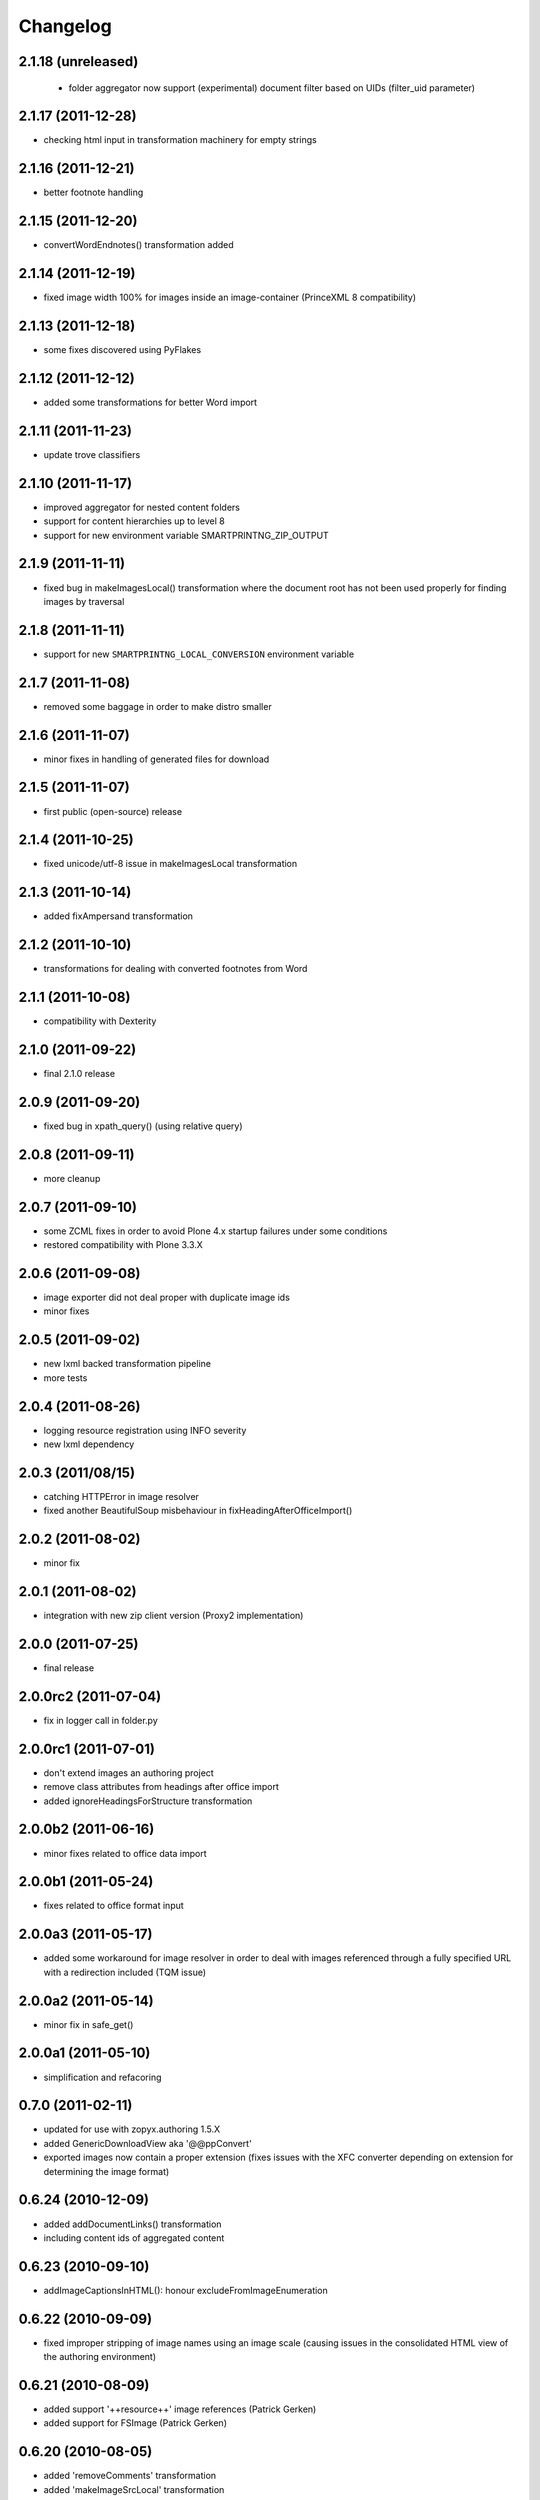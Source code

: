 Changelog
=========

2.1.18 (unreleased)
-------------------
 - folder aggregator now support (experimental) document filter
   based on UIDs (filter_uid parameter)

2.1.17 (2011-12-28)
-------------------
- checking html input in transformation machinery for empty strings

2.1.16 (2011-12-21)
-------------------
- better footnote handling

2.1.15 (2011-12-20)
-------------------
- convertWordEndnotes() transformation added

2.1.14 (2011-12-19)
-------------------
- fixed image width 100% for images inside an image-container
  (PrinceXML 8 compatibility)

2.1.13 (2011-12-18)
-------------------
- some fixes discovered using PyFlakes

2.1.12 (2011-12-12)
-------------------
- added some transformations for better
  Word import

2.1.11 (2011-11-23)
-------------------
- update trove classifiers

2.1.10 (2011-11-17)
-------------------
- improved aggregator for nested content folders
- support for content hierarchies up to level 8
- support for new environment variable SMARTPRINTNG_ZIP_OUTPUT

2.1.9 (2011-11-11)
------------------
- fixed bug in makeImagesLocal() transformation
  where the document root has not been used properly
  for finding images by traversal 

2.1.8 (2011-11-11)
------------------
- support for new ``SMARTPRINTNG_LOCAL_CONVERSION`` environment
  variable

2.1.7 (2011-11-08)
------------------
- removed some baggage in order to make distro smaller

2.1.6 (2011-11-07)
------------------
- minor fixes in handling of generated files for download 

2.1.5 (2011-11-07)
------------------
- first public (open-source) release

2.1.4 (2011-10-25)
------------------
- fixed unicode/utf-8 issue in makeImagesLocal transformation

2.1.3 (2011-10-14)
------------------
- added fixAmpersand transformation

2.1.2 (2011-10-10)
------------------
- transformations for dealing with converted footnotes from Word

2.1.1 (2011-10-08)
------------------
- compatibility with Dexterity

2.1.0 (2011-09-22)
------------------
- final 2.1.0 release

2.0.9 (2011-09-20)
------------------
- fixed bug in xpath_query() (using relative query)

2.0.8 (2011-09-11)
------------------
- more cleanup

2.0.7 (2011-09-10)
------------------
- some ZCML fixes in order to avoid Plone 4.x startup failures under
  some conditions
- restored compatibility with Plone 3.3.X

2.0.6 (2011-09-08)
------------------
- image exporter did not deal proper with duplicate image ids
- minor fixes

2.0.5 (2011-09-02)
------------------
- new lxml backed transformation pipeline 
- more tests

2.0.4 (2011-08-26)
------------------
- logging resource registration using INFO severity
- new lxml dependency

2.0.3 (2011/08/15)
------------------
- catching HTTPError in image resolver
- fixed another BeautifulSoup misbehaviour in fixHeadingAfterOfficeImport()

2.0.2 (2011-08-02)
------------------
- minor fix

2.0.1 (2011-08-02)
------------------
- integration with new zip client version (Proxy2 implementation)

2.0.0 (2011-07-25)
---------------------
* final release

2.0.0rc2 (2011-07-04)
---------------------
* fix in logger call in folder.py

2.0.0rc1 (2011-07-01)
---------------------
* don't extend images an authoring project
* remove class attributes from headings after office import
* added ignoreHeadingsForStructure transformation

2.0.0b2 (2011-06-16)
--------------------
* minor fixes related to office data import

2.0.0b1 (2011-05-24)
--------------------
* fixes related to office format input

2.0.0a3 (2011-05-17)
--------------------
* added some workaround for image resolver in order to deal with images
  referenced through a fully specified URL with a redirection included
  (TQM issue)

2.0.0a2 (2011-05-14)
--------------------
* minor fix in safe_get()

2.0.0a1 (2011-05-10)
--------------------
* simplification and refacoring

0.7.0 (2011-02-11)
-------------------
* updated for use with zopyx.authoring 1.5.X
* added GenericDownloadView aka '@@ppConvert'
* exported images now contain a proper extension (fixes issues
  with the XFC converter depending on extension for determining
  the image format)

0.6.24 (2010-12-09)
-------------------
* added addDocumentLinks() transformation
* including content ids of aggregated content

0.6.23 (2010-09-10)
-------------------
* addImageCaptionsInHTML(): honour excludeFromImageEnumeration

0.6.22 (2010-09-09)
-------------------
* fixed improper stripping of image names using an image scale
  (causing issues in the consolidated HTML view of the authoring
  environment)

0.6.21 (2010-08-09)
-------------------
* added support '++resource++' image references (Patrick Gerken)
* added support for FSImage (Patrick Gerken)

0.6.20 (2010-08-05)
-------------------
* added 'removeComments' transformation
* added 'makeImageSrcLocal' transformation

0.6.19 (2010-07-13)
-------------------
* fixed race condition in makeImagesLocal()

0.6.18 (2010-06-14)
-------------------
* images got a new PDF conversion option "Exclude from image enumeration"

0.6.17 (2010-06-12)
-------------------
* inserting H1 title for consolidated HTML
* added extra class to folder title for consolidated HTML 

0.6.16 (2010-05-29)
-------------------
* inserting space for found anchors

0.6.15 (2010-04-15)
-------------------
* minor fix in image handling

0.6.14 (2010-04-14)
-------------------
* minor tweaks for image caption markup

0.6.13 (2010-03-26)
-------------------
* support for span.footnoteText

0.6.12 (2010-03-21)
-------------------
* support for image urls 'resolveuid/<uid>'
* minor fixes and tweaking in image handling (caption generation)

0.6.11 (2010-03-10)
-------------------
* added document extender
* document option for suppressing the title in PDF
* image caption support
* changed default transformations (to makeImagesLocal only)
* removed TOC from default PDF template

0.6.10 (2010-03-03)
-------------------
* support for request/transformations parameter
* various fixes

0.6.9 (2010-02-22)
------------------
* added <em>[[text:footnote-text]]</em> support for generating footnotes
* various changes related to zopyx.authoring integration

0.6.8 (2010-02-03)
------------------

* Folder aggregation now works with all folderish objects providing IATFolder


0.6.7 (2009-11-30)
------------------

* makeImagesLocal: better dealing with virtual hosting

0.6.6 (2009-11-15)
------------------

* fixed CSS issue with TOC markup

0.6.5 (2009-11-12)
------------------

* always use images in their original resolution 
* optional content information with link to the edit mode
  of the aggregated document (you must change the visibility
  of the .content-info class through CSS)
* a request parameter 'show-debug-info' will enable the
  additional content-info view
* better error handling
* better logging
* tweaked markup of generated TOC


0.6.3 (2009-10-27)
------------------

* refactored language handling
* refactored PDF view in order to provide a low-level view 
  returning a reference to the generated PDF file instead
  providing it for HTTP download


0.6.2 (2009-10-24)
------------------

* setting anti-cache headers
* locale-aware sorting in PloneGlossary code

0.6.1 (2009-10-23)
------------------

* PloneGlossary integration: compare title case-insensitive
  (IDG project)

0.6.0 (2009-10-21)
------------------

* refactored and simplified transformation machinery

0.5.0 (2009-10-09)
------------------

* major rewrite

0.3.0 (2009-09-24)
------------------

* refactored views

0.2.0 (2009-09-23)
------------------

* more hyphenation dicts
* restructured resources directory

0.1 (xxxx-xx-xx)
----------------

* Initial release
